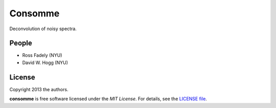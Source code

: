 Consomme
===========================

Deconvolution of noisy spectra.

People
-------

- Ross Fadely (NYU)
- David W. Hogg (NYU)


License
-------

Copyright 2013 the authors.

**consomme** is free software licensed under the *MIT License*.  For
details, see the
`LICENSE file <https://raw.github.com/rossfadely/consomme/master/LICENSE.rst>`_.
